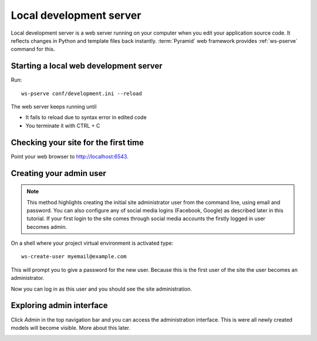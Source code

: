 ========================
Local development server
========================

Local development server is a web server running on your computer when you edit your application source code. It reflects changes in Python and template files back instantly. :term:`Pyramid` web framework provides :ref:`ws-pserve` command for this.

Starting a local web development server
---------------------------------------

Run::

    ws-pserve conf/development.ini --reload

The web server keeps running until

* It fails to reload due to syntax error in edited code

* You terminate it with CTRL + C

Checking your site for the first time
-------------------------------------

Point your web browser to `http://localhost:6543 <http://localhost:6543>`_.

.. image:: images/welcome.png
    :width: 640px

Creating your admin user
------------------------

.. note ::

    This method highlights creating the initial site administrator user from the command line, using email and password. You can also configure any of social media logins (Facebook, Google) as described later in this tutorial. If your first login to the site comes through social media accounts the firstly logged in user becomes admin.

On a shell where your project virtual environment is activated type::

    ws-create-user myemail@example.com

This will prompt you to give a password for the new user. Because this is the first user of the site the user becomes an administrator.

Now you can log in as this user and you should see the site administration.

.. image:: images/login.png
    :width: 640px

Exploring admin interface
-------------------------

Click *Admin* in the top navigation bar and you can access the administration interface. This is were all newly created models will become visible. More about this later.

.. image:: images/admin.png
    :width: 640px